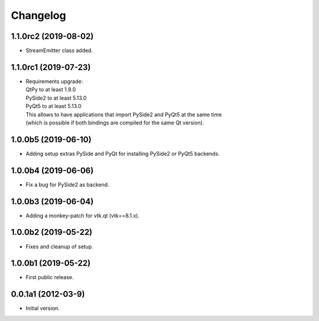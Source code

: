 Changelog
=========

1.1.0rc2 (2019-08-02)
---------------------
- StreamEmitter class added.

1.1.0rc1 (2019-07-23)
---------------------
- | Requirements upgrade:
  | QtPy    to at least 1.9.0
  | PySide2 to at least 5.13.0
  | PyQt5   to at least 5.13.0
  | This allows to have applications that import PySide2 and PyQt5 at the same time
  | (which is possible if both bindings are compiled for the same Qt version).

1.0.0b5 (2019-06-10)
--------------------
- Adding setup extras PySide and PyQt for installing PySide2 or PyQt5 backends.

1.0.0b4 (2019-06-06)
--------------------
- Fix a bug for PySide2 as backend.

1.0.0b3 (2019-06-04)
--------------------
- Adding a monkey-patch for vtk.qt (vtk==8.1.x).

1.0.0b2 (2019-05-22)
--------------------
- Fixes and cleanup of setup.

1.0.0b1 (2019-05-22)
--------------------
- First public release.

0.0.1a1 (2012-03-9)
-------------------
- Initial version.

